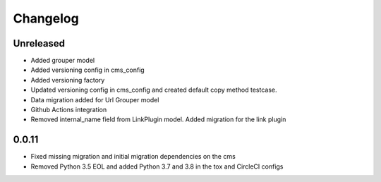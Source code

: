 =========
Changelog
=========

Unreleased
==========
* Added grouper model
* Added versioning config in cms_config
* Added versioning factory
* Updated versioning config in cms_config and created default copy method testcase.
* Data migration added for Url Grouper model
* Github Actions integration
* Removed internal_name field from LinkPlugin model. Added migration for the link plugin

0.0.11
==========
* Fixed missing migration and initial migration dependencies on the cms
* Removed Python 3.5 EOL and added Python 3.7 and 3.8 in the tox and CircleCI configs
